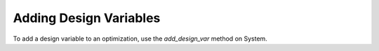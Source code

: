 .. _feature_add_design_var:

***********************
Adding Design Variables
***********************

To add a design variable to an optimization, use the *add_design_var* method
on System.

.. automethod:: openmdao.core.system.System.add_design_var
    :noindex: